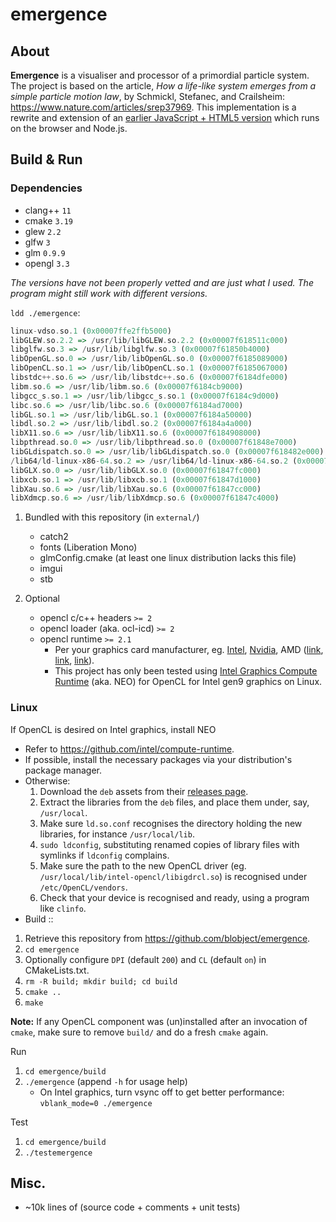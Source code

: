 * emergence

[[/pub/demo.png]]

** About

*Emergence* is a visualiser and processor of a primordial particle system. The project is based on the article, /How a life-like system emerges from a simple particle motion law/, by  Schmickl, Stefanec, and Crailsheim: https://www.nature.com/articles/srep37969. This implementation is a rewrite and extension of an [[https://b.agaric.net/dev/emergence][earlier JavaScript + HTML5 version]] which runs on the browser and Node.js.

** Build & Run

*** Dependencies

- clang++ ~11~
- cmake ~3.19~
- glew ~2.2~
- glfw ~3~
- glm ~0.9.9~
- opengl ~3.3~

/The versions have not been properly vetted and are just what I used. The program might still work with different versions./

~ldd ./emergence~:

#+BEGIN_SRC haskell
linux-vdso.so.1 (0x00007ffe2ffb5000)
libGLEW.so.2.2 => /usr/lib/libGLEW.so.2.2 (0x00007f618511c000)
libglfw.so.3 => /usr/lib/libglfw.so.3 (0x00007f61850b4000)
libOpenGL.so.0 => /usr/lib/libOpenGL.so.0 (0x00007f6185089000)
libOpenCL.so.1 => /usr/lib/libOpenCL.so.1 (0x00007f6185067000)
libstdc++.so.6 => /usr/lib/libstdc++.so.6 (0x00007f6184dfe000)
libm.so.6 => /usr/lib/libm.so.6 (0x00007f6184cb9000)
libgcc_s.so.1 => /usr/lib/libgcc_s.so.1 (0x00007f6184c9d000)
libc.so.6 => /usr/lib/libc.so.6 (0x00007f6184ad7000)
libGL.so.1 => /usr/lib/libGL.so.1 (0x00007f6184a50000)
libdl.so.2 => /usr/lib/libdl.so.2 (0x00007f6184a4a000)
libX11.so.6 => /usr/lib/libX11.so.6 (0x00007f6184908000)
libpthread.so.0 => /usr/lib/libpthread.so.0 (0x00007f61848e7000)
libGLdispatch.so.0 => /usr/lib/libGLdispatch.so.0 (0x00007f618482e000)
/lib64/ld-linux-x86-64.so.2 => /usr/lib64/ld-linux-x86-64.so.2 (0x00007f61851e1000)
libGLX.so.0 => /usr/lib/libGLX.so.0 (0x00007f61847fc000)
libxcb.so.1 => /usr/lib/libxcb.so.1 (0x00007f61847d1000)
libXau.so.6 => /usr/lib/libXau.so.6 (0x00007f61847cc000)
libXdmcp.so.6 => /usr/lib/libXdmcp.so.6 (0x00007f61847c4000)
#+END_SRC

**** Bundled with this repository (in =external/=)

- catch2
- fonts (Liberation Mono)
- glmConfig.cmake (at least one linux distribution lacks this file)
- imgui
- stb

**** Optional

- opencl c/c++ headers ~>= 2~
- opencl loader (aka. ocl-icd) ~>= 2~
- opencl runtime ~>= 2.1~
  - Per your graphics card manufacturer, eg. [[https://software.intel.com/content/www/us/en/develop/articles/opencl-drivers.html][Intel]], [[https://developer.nvidia.com/opencl][Nvidia]], AMD ([[https://www.amd.com/en/search?keyword=amdgpu-pro][link]], [[https://stackoverflow.com/questions/53070673/download-opencl-amd-app-sdk-3-0-for-windows-and-linux][link]], [[https://wiki.archlinux.org/index.php/AMDGPU_PRO][link]]).
  - This project has only been tested using [[https://software.intel.com/content/www/us/en/develop/articles/opencl-drivers.html][Intel Graphics Compute Runtime]] (aka. NEO) for OpenCL for Intel gen9 graphics on Linux.

*** Linux

- If OpenCL is desired on Intel graphics, install NEO ::
- Refer to https://github.com/intel/compute-runtime.
- If possible, install the necessary packages via your distribution's package manager.
- Otherwise:
  1. Download the =deb= assets from their [[https://github.com/intel/compute-runtime/releases][releases page]].
  1. Extract the libraries from the =deb= files, and place them under, say, =/usr/local=.
  1. Make sure =ld.so.conf= recognises the directory holding the new libraries, for instance =/usr/local/lib=.
  1. =sudo ldconfig=, substituting renamed copies of library files with symlinks if =ldconfig= complains.
  1. Make sure the path to the new OpenCL driver (eg. =/usr/local/lib/intel-opencl/libigdrcl.so=) is recognised under =/etc/OpenCL/vendors=.
  1. Check that your device is recognised and ready, using a program like =clinfo=.

- Build ::
1. Retrieve this repository from https://github.com/blobject/emergence.
1. ~cd emergence~
1. Optionally configure =DPI= (default =200=) and =CL= (default =on=) in CMakeLists.txt.
1. ~rm -R build; mkdir build; cd build~
1. ~cmake ..~
1. ~make~

*Note:* If any OpenCL component was (un)installed after an invocation of =cmake=, make sure to remove =build/= and do a fresh =cmake= again.

- Run ::
1. ~cd emergence/build~
1. ~./emergence~ (append =-h= for usage help)
  - On Intel graphics, turn vsync off to get better performance: ~vblank_mode=0 ./emergence~

- Test ::
1. ~cd emergence/build~
1. ~./testemergence~

** Misc.

- ~10k lines of (source code + comments + unit tests)

